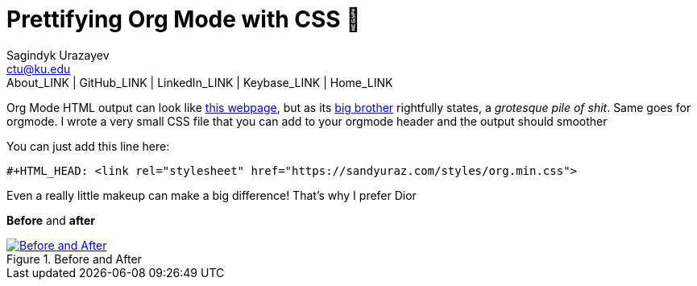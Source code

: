 = Prettifying Org Mode with CSS 💅
Sagindyk Urazayev <ctu@ku.edu>
About_LINK | GitHub_LINK | LinkedIn_LINK | Keybase_LINK | Home_LINK
:toc: left
:toc-title: Table of Adventures ⛵
:experimental:

Org Mode HTML output can look like
https://motherfuckingwebsite.com/[this webpage], but as its
http://bettermotherfuckingwebsite.com/[big brother] rightfully states, a
_grotesque pile of shit_. Same goes for orgmode. I wrote a very small
CSS file that you can add to your orgmode header and the output should
smoother

You can just add this line here:

[source,org]
----
#+HTML_HEAD: <link rel="stylesheet" href="https://sandyuraz.com/styles/org.min.css">
----

Even a really little makeup can make a big difference! That's why I
prefer Dior

*Before* and *after*

.Before and After
image::example.png[Before and After, link="example.png"]
